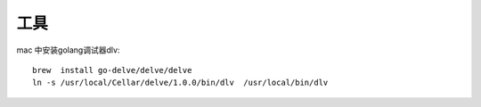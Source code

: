 工具
########

mac 中安装golang调试器dlv::

    brew  install go-delve/delve/delve
    ln -s /usr/local/Cellar/delve/1.0.0/bin/dlv  /usr/local/bin/dlv



